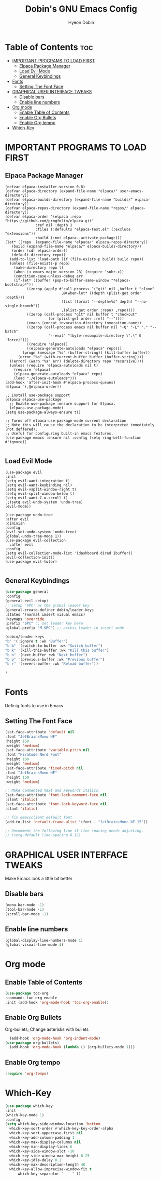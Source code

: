 #+TITLE: Dobin's GNU Emacs Config
#+AUTHOR: Hyeon Dobin
#+DESCRIPTION: Dobin's personal Emacs config.
#+STARTUP: showeverything
#+OPTION: toc:2

* Table of Contents :toc:
- [[#important-programs-to-load-first][IMPORTANT PROGRAMS TO LOAD FIRST]]
  - [[#elpaca-package-manager][Elpaca Package Manager]]
  - [[#load-evil-mode][Load Evil Mode]]
  - [[#general-keybindings][General Keybindings]]
- [[#fonts][Fonts]]
  - [[#setting-the-font-face][Setting The Font Face]]
- [[#graphical-user-interface-tweaks][GRAPHICAL USER INTERFACE TWEAKS]]
  - [[#disable-bars][Disable bars]]
  - [[#enable-line-numbers][Enable line numbers]]
- [[#org-mode][Org mode]]
  - [[#enable-table-of-contents][Enable Table of Contents]]
  - [[#enable-org-bullets][Enable Org Bullets]]
  - [[#enable-org-tempo][Enable Org tempo]]
- [[#which-key][Which-Key]]

* IMPORTANT PROGRAMS TO LOAD FIRST
** Elpaca Package Manager
#+begin_src elisp
  (defvar elpaca-installer-version 0.8)
  (defvar elpaca-directory (expand-file-name "elpaca/" user-emacs-directory))
  (defvar elpaca-builds-directory (expand-file-name "builds/" elpaca-directory))
  (defvar elpaca-repos-directory (expand-file-name "repos/" elpaca-directory))
  (defvar elpaca-order '(elpaca :repo "https://github.com/progfolio/elpaca.git"
				:ref nil :depth 1
				:files (:defaults "elpaca-test.el" (:exclude "extensions"))
				:build (:not elpaca--activate-package)))
  (let* ((repo  (expand-file-name "elpaca/" elpaca-repos-directory))
	 (build (expand-file-name "elpaca/" elpaca-builds-directory))
	 (order (cdr elpaca-order))
	 (default-directory repo))
    (add-to-list 'load-path (if (file-exists-p build) build repo))
    (unless (file-exists-p repo)
      (make-directory repo t)
      (when (< emacs-major-version 28) (require 'subr-x))
      (condition-case-unless-debug err
	  (if-let* ((buffer (pop-to-buffer-same-window "*elpaca-bootstrap*"))
		    ((zerop (apply #'call-process `("git" nil ,buffer t "clone"
						    ,@(when-let* ((depth (plist-get order :depth)))
							(list (format "--depth=%d" depth) "--no-single-branch"))
						    ,(plist-get order :repo) ,repo))))
		    ((zerop (call-process "git" nil buffer t "checkout"
					  (or (plist-get order :ref) "--"))))
		    (emacs (concat invocation-directory invocation-name))
		    ((zerop (call-process emacs nil buffer nil "-Q" "-L" "." "--batch"
					  "--eval" "(byte-recompile-directory \".\" 0 'force)")))
		    ((require 'elpaca))
		    ((elpaca-generate-autoloads "elpaca" repo)))
	      (progn (message "%s" (buffer-string)) (kill-buffer buffer))
	    (error "%s" (with-current-buffer buffer (buffer-string))))
	((error) (warn "%s" err) (delete-directory repo 'recursive))))
    (unless (require 'elpaca-autoloads nil t)
      (require 'elpaca)
      (elpaca-generate-autoloads "elpaca" repo)
      (load "./elpaca-autoloads")))
  (add-hook 'after-init-hook #'elpaca-process-queues)
  (elpaca `(,@elpaca-order))

  ;; Install use-package support
  (elpaca elpaca-use-package
    ;; Enable use-package :ensure support for Elpaca.
    (elpaca-use-package-mode)
  (setq use-package-always-ensure t))

  ;; Turns off elpaca-use-package-mode current declaration
  ;; Note this will cause the declaration to be interpreted immediately (not deffered).
  ;; Useful for configuring built-in emacs features.
  (use-package emacs :ensure nil :config (setq ring-bell-function #'ignore))

#+end_src

** Load Evil Mode
#+begin_src elisp
  (use-package evil
  :init
  (setq evil-want-integration t)
  (setq evil-want-keybinding nil)
  (setq evil-vsplit-window-right t)
  (setq evil-split-window-below t)
  (setq evil-want-C-u-scroll t)
  ;;(setq evil-undo-system 'undo-tree)
  (evil-mode))

  (use-package undo-tree
  :after evil
  :diminish
  :config
  (evil-set-undo-system 'undo-tree)
  (global-undo-tree-mode 1))
  (use-package evil-collection
    :after evil
  :config
  (setq evil-collection-mode-list '(dashboard dired ibuffer))
  (evil-collection-init))
  (use-package evil-tutor)

#+END_src


** General Keybindings

#+begin_src emacs-lisp
  (use-package general
  :config
  (general-evil-setup)
  ;; setup 'SPC' as the global leader key
  (general-create-definer dobin/leader-keys
  :states '(normal insert visual emacs)
  :keymaps 'override
  :prefix "SPC" ;; set leader key here
  :global-prefix "M-SPC") ;; access leader in insert mode 

  (dobin/leader-keys
  "b" '(:ignore t :wk "Buffer")
  "b b" '(switch-to-buffer :wk "Switch buffer")
  "b k" '(kill-this-buffer :wk "Kill this buffer")
  "b n" '(next-buffer :wk "Next buffer")
  "b p" '(previous-buffer :wk "Previous buffer")
  "b r" '(revert-buffer :wk "Reload buffer"))

  )
#+end_src

* Fonts
Definig fonts to use in Emacs

** Setting The Font Face
#+begin_src emacs-lisp
  (set-face-attribute 'default nil
  :font "JetBrainsMono NF"
  :height 150
  :weight 'medium)
  (set-face-attribute 'variable-pitch nil
  :font "FiraCode Nerd Font"
  :height 160
  :weight 'medium)
  (set-face-attribute 'fixed-pitch nil
  :font "JetBrainsMono NF"
  :height 150
  :weight 'medium)

  ;; Make commented text and keywords italics.
  (set-face-attribute 'font-lock-comment-face nil
  :slant 'italic)
  (set-face-attribute 'font-lock-keyword-face nil
  :slant 'italic)

  ;; fix emacsclient default font
  (add-to-list 'default-frame-alist '(font . "JetBrainsMono NF-15"))

  ;; Uncomment the following line if line spacing needs adjusting.
  ;; (setq-default line-spacing 0.12)
#+end_src


* GRAPHICAL USER INTERFACE TWEAKS
Make Emacs look a little bit better

** Disable bars
#+begin_src emacs-lisp
  (menu-bar-mode -1)
  (tool-bar-mode -1)
  (scroll-bar-mode -1)
#+end_src

** Enable line numbers
#+begin_src emacs-lisp
(global-display-line-numbers-mode 1)
(global-visual-line-mode t)
#+end_src

* Org mode
** Enable Table of Contents
#+begin_src emacs-lisp
  (use-package toc-org
  :commands toc-org-enable
  :init (add-hook 'org-mode-hook 'toc-org-enable))

#+end_src
** Enable Org Bullets
Org-bullets; Change asterisks with bullets
#+begin_src emacs-lisp
    (add-hook 'org-mode-hook 'org-indent-mode)
  (use-package org-bullets)
    (add-hook 'org-mode-hook (lambda () (org-bullets-mode 1)))
#+end_src

** Enable Org tempo
#+begin_src emacs-lisp
  (require 'org-tempo)
  #+end_src
* Which-Key
#+begin_src emacs-lisp
  (use-package which-key
  :init
  (which-key-mode 1)
  :config
  (setq which-key-side-window-location 'bottom
	which-key-sort-order #'which-key-key-order-alpha
	which-key-sort-uppercase-first nil
	which-key-add-column-padding 1
	which-key-max-display-columns nil
	which-key-min-display-lines 6
	which-key-side-window-slot -10
	which-key-side-window-max-height 0.25
	which-key-idle-delay 0.1
	which-key-max-description-length 40
	which-key-allow-imprecise-window-fit t
        which-key-separator "    " ))
#+end_src 
